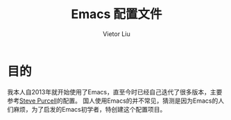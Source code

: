 #+TITLE: Emacs 配置文件
#+AUTHOR: Vietor Liu
#+PROPERTY: header-args :tangle yes
#+STARTUP: overview

* 目的

我本人自2013年就开始使用了Emacs，直至今时已经自己迭代了很多版本，主要参考[[https://github.com/purcell/emacs.d][Steve Purcell]]的配置。
国人使用Emacs的并不常见，猜测是因为Emacs的人们麻烦，为了启发的Emacs初学者，特创建这个配置项目。


